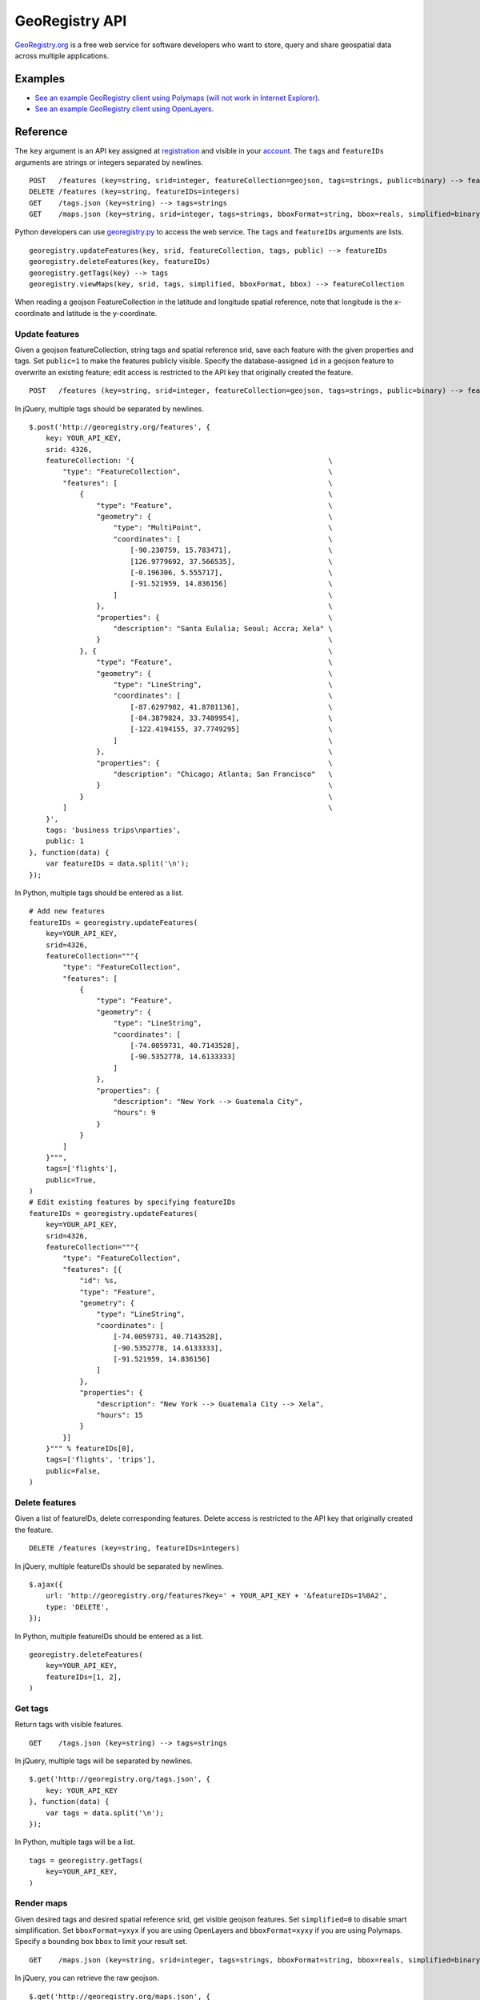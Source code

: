 GeoRegistry API
===============
`GeoRegistry.org <http://georegistry.org>`_ is a free web service for software developers who want to store, query and share geospatial data across multiple applications.

Examples
--------
- `See an example GeoRegistry client using Polymaps (will not work in Internet Explorer) <http://georegistry.org/examples/openlayers>`_.
- `See an example GeoRegistry client using OpenLayers <http://georegistry.org/examples/openlayers>`_.

Reference
---------
The ``key`` argument is an API key assigned at `registration <http://georegistry.org/people/register>`_ and visible in your `account <http://georegistry.org/people/update>`_.  The ``tags`` and ``featureIDs`` arguments are strings or integers separated by newlines.

::

    POST   /features (key=string, srid=integer, featureCollection=geojson, tags=strings, public=binary) --> featureIDs=integers
    DELETE /features (key=string, featureIDs=integers)
    GET    /tags.json (key=string) --> tags=strings
    GET    /maps.json (key=string, srid=integer, tags=strings, bboxFormat=string, bbox=reals, simplified=binary) --> featureCollection=geojson

Python developers can use `georegistry.py <https://github.com/invisibleroads/georegistry/blob/master/deployment/georegistry.py>`_ to access the web service.  The ``tags`` and ``featureIDs`` arguments are lists. 
::

    georegistry.updateFeatures(key, srid, featureCollection, tags, public) --> featureIDs
    georegistry.deleteFeatures(key, featureIDs)
    georegistry.getTags(key) --> tags
    georegistry.viewMaps(key, srid, tags, simplified, bboxFormat, bbox) --> featureCollection

When reading a geojson FeatureCollection in the latitude and longitude spatial reference, note that longitude is the x-coordinate and latitude is the y-coordinate.


Update features
^^^^^^^^^^^^^^^
Given a geojson featureCollection, string tags and spatial reference srid, save each feature with the given properties and tags.  Set ``public=1`` to make the features publicly visible.  Specify the database-assigned ``id`` in a geojson feature to overwrite an existing feature; edit access is restricted to the API key that originally created the feature.

::

    POST   /features (key=string, srid=integer, featureCollection=geojson, tags=strings, public=binary) --> featureIDs=integers

In jQuery, multiple tags should be separated by newlines.
::

    $.post('http://georegistry.org/features', {
        key: YOUR_API_KEY,
        srid: 4326,
        featureCollection: '{                                              \
            "type": "FeatureCollection",                                   \
            "features": [                                                  \
                {                                                          \
                    "type": "Feature",                                     \
                    "geometry": {                                          \
                        "type": "MultiPoint",                              \
                        "coordinates": [                                   \
                            [-90.230759, 15.783471],                       \
                            [126.9779692, 37.566535],                      \
                            [-0.196306, 5.555717],                         \
                            [-91.521959, 14.836156]                        \
                        ]                                                  \
                    },                                                     \
                    "properties": {                                        \
                        "description": "Santa Eulalia; Seoul; Accra; Xela" \
                    }                                                      \
                }, {                                                       \
                    "type": "Feature",                                     \
                    "geometry": {                                          \
                        "type": "LineString",                              \
                        "coordinates": [                                   \
                            [-87.6297982, 41.8781136],                     \
                            [-84.3879824, 33.7489954],                     \
                            [-122.4194155, 37.7749295]                     \
                        ]                                                  \
                    },                                                     \
                    "properties": {                                        \
                        "description": "Chicago; Atlanta; San Francisco"   \
                    }                                                      \
                }                                                          \
            ]                                                              \
        }',
        tags: 'business trips\nparties',
        public: 1
    }, function(data) {
        var featureIDs = data.split('\n');
    });

In Python, multiple tags should be entered as a list.
::

    # Add new features
    featureIDs = georegistry.updateFeatures(
        key=YOUR_API_KEY,
        srid=4326,
        featureCollection="""{
            "type": "FeatureCollection", 
            "features": [
                {
                    "type": "Feature", 
                    "geometry": {
                        "type": "LineString", 
                        "coordinates": [
                            [-74.0059731, 40.7143528], 
                            [-90.5352778, 14.6133333]
                        ]
                    },
                    "properties": {
                        "description": "New York --> Guatemala City",
                        "hours": 9
                    }
                }
            ]
        }""",
        tags=['flights'],
        public=True,
    )
    # Edit existing features by specifying featureIDs
    featureIDs = georegistry.updateFeatures(
        key=YOUR_API_KEY,
        srid=4326,
        featureCollection="""{
            "type": "FeatureCollection", 
            "features": [{
                "id": %s,
                "type": "Feature", 
                "geometry": {
                    "type": "LineString",
                    "coordinates": [
                        [-74.0059731, 40.7143528], 
                        [-90.5352778, 14.6133333],
                        [-91.521959, 14.836156]
                    ]
                },
                "properties": {
                    "description": "New York --> Guatemala City --> Xela",
                    "hours": 15
                }
            }]
        }""" % featureIDs[0],
        tags=['flights', 'trips'],
        public=False,
    )


Delete features
^^^^^^^^^^^^^^^
Given a list of featureIDs, delete corresponding features.  Delete access is restricted to the API key that originally created the feature.
::

    DELETE /features (key=string, featureIDs=integers)

In jQuery, multiple featureIDs should be separated by newlines.
::

    $.ajax({
        url: 'http://georegistry.org/features?key=' + YOUR_API_KEY + '&featureIDs=1%0A2',
        type: 'DELETE',
    });

In Python, multiple featureIDs should be entered as a list.
::

    georegistry.deleteFeatures(
        key=YOUR_API_KEY,
        featureIDs=[1, 2],
    )


Get tags
^^^^^^^^
Return tags with visible features.
::

    GET    /tags.json (key=string) --> tags=strings

In jQuery, multiple tags will be separated by newlines.
::

    $.get('http://georegistry.org/tags.json', {
        key: YOUR_API_KEY
    }, function(data) {
        var tags = data.split('\n');
    });

In Python, multiple tags will be a list.
::

    tags = georegistry.getTags(
        key=YOUR_API_KEY,
    )


Render maps
^^^^^^^^^^^
Given desired tags and desired spatial reference srid, get visible geojson features.  Set ``simplified=0`` to disable smart simplification.  Set ``bboxFormat=yxyx`` if you are using OpenLayers and ``bboxFormat=xyxy`` if you are using Polymaps.  Specify a bounding box ``bbox`` to limit your result set.
::

    GET    /maps.json (key=string, srid=integer, tags=strings, bboxFormat=string, bbox=reals, simplified=binary) --> featureCollection=geojson

In jQuery, you can retrieve the raw geojson.
::
    
    $.get('http://georegistry.org/maps.json', {
        key: YOUR_API_KEY,
        srid: 3857,
        tags: 'parties',
        bboxFormat: 'yxyx',
        bbox: '-180, -90, 180, 90',
        simplified: 1
    }, function(data) {
        var mapGeoJSON = data;
    });

In Python, you can retrieve the raw geojson.
::

    mapGeoJSON = georegistry.viewMaps(
        key=YOUR_API_KEY,
        srid=3857,
        tags=['flights'],
        bboxFormat: 'yxyx',
        bbox='-180, -90, 180, 90',
        simplified=True,
    )

Here is how you can load GeoRegistry data using OpenLayers.
::

    layer = new OpenLayers.Layer.Vector('Features', {
        projection: new OpenLayers.Projection('EPSG:4326'),
        strategies: [new OpenLayers.Strategy.BBOX()],
        protocol: new OpenLayers.Protocol.HTTP({
            url: 'http://georegistry.org/maps.json',
            params: {
                key: '${personKey}',
                srid: 4326,
                tags: tagString,
                bboxFormat: 'yxyx',
                simplified: 1
            },
            format: new OpenLayers.Format.GeoJSON()
        })
    });

Here is how you can load GeoRegistry data using Polymaps.
::

    layer = po.geoJson().url("http://georegistry.org/maps.json?key=${personKey}&srid=4326&tags=" + escape(tagString) + "&bboxFormat=xyxy&bbox={B}&simplified=1");
